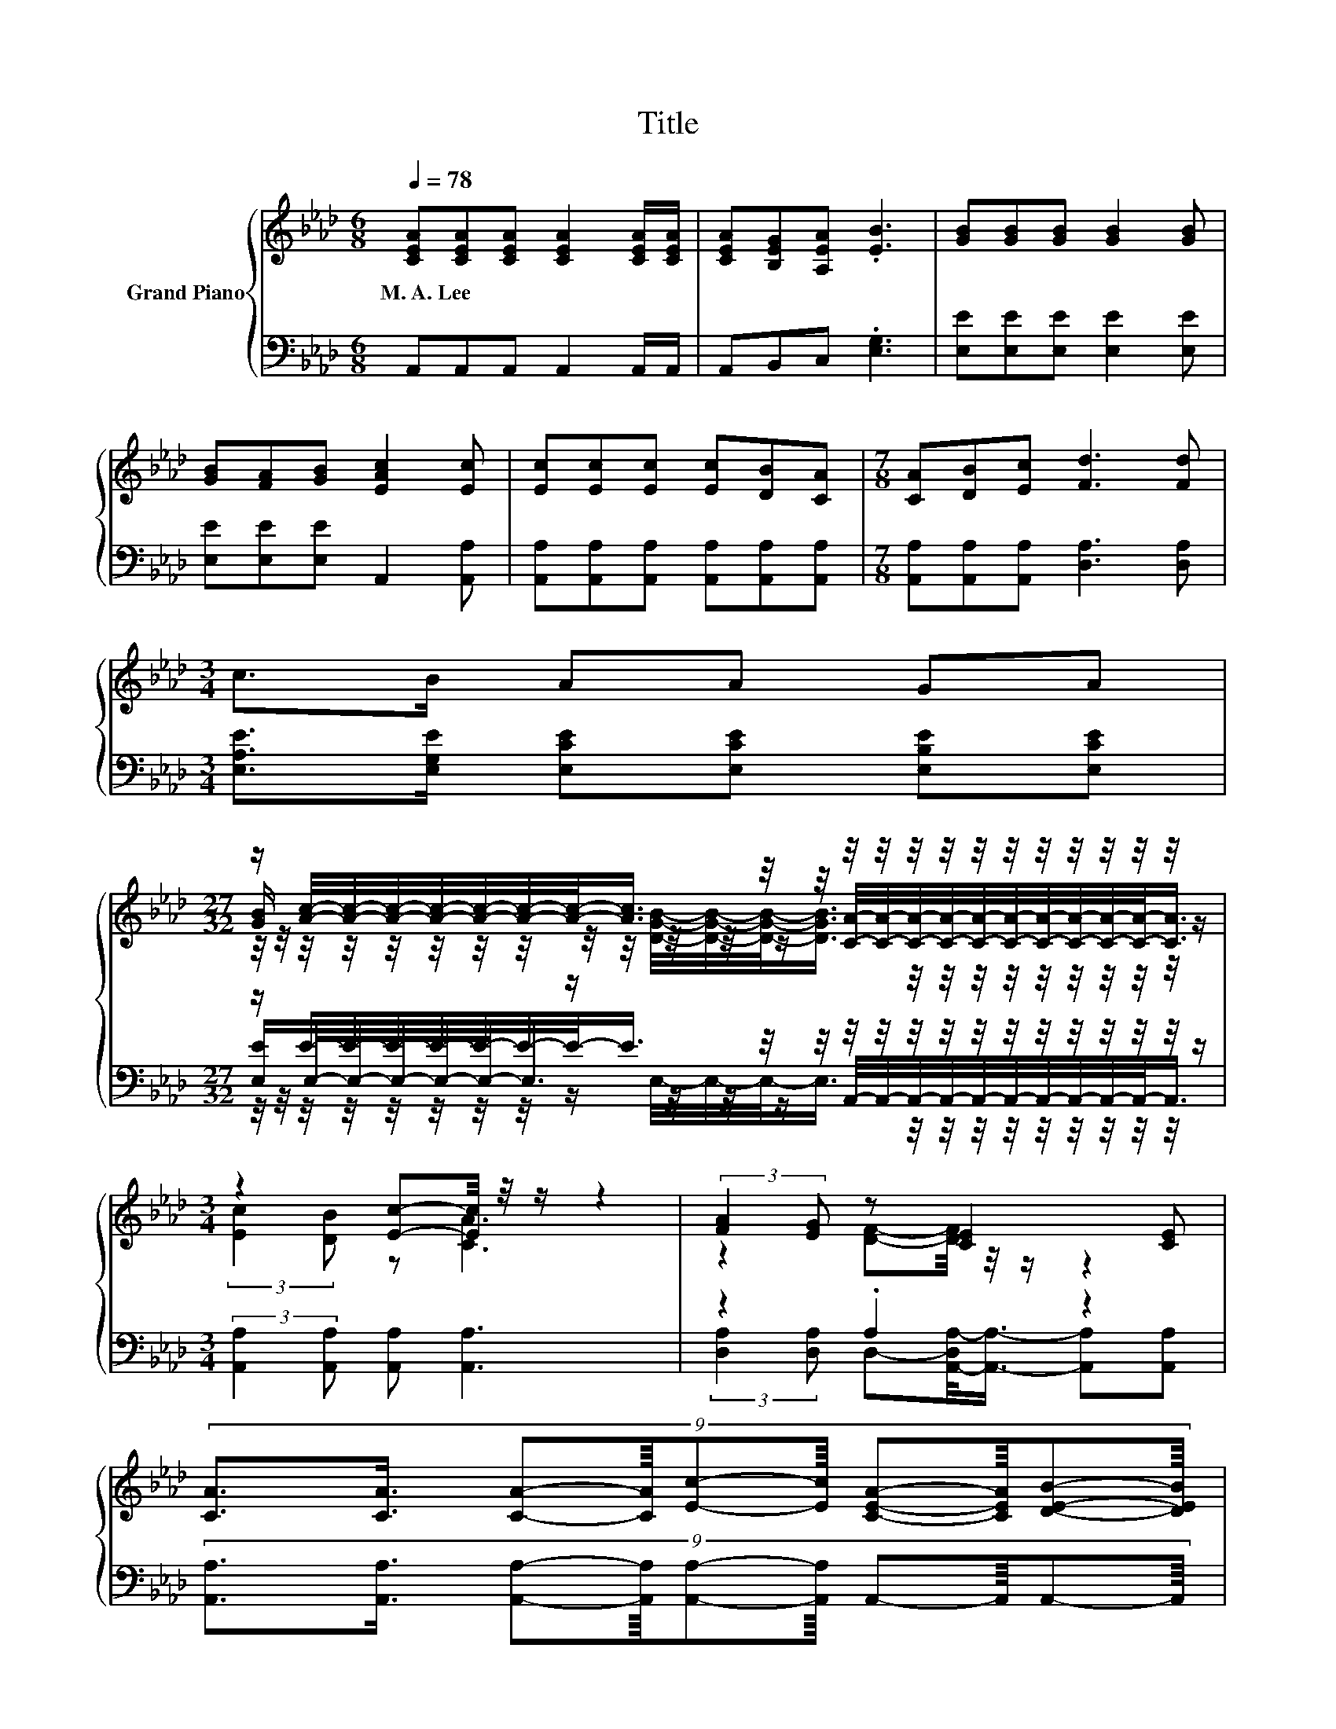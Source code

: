 X:1
T:Title
%%score { ( 1 3 4 ) | ( 2 5 6 ) }
L:1/8
Q:1/4=78
M:6/8
K:Ab
V:1 treble nm="Grand Piano"
V:3 treble 
V:4 treble 
V:2 bass 
V:5 bass 
V:6 bass 
V:1
 [CEA][CEA][CEA] [CEA]2 [CEA]/[CEA]/ | [CEA][B,EG][A,EA] .[EB]3 | [GB][GB][GB] [GB]2 [GB] | %3
w: M.~A.~Lee * * * * *|||
 [GB][FA][GB] [EAc]2 [Ec] | [Ec][Ec][Ec] [Ec][DB][CA] |[M:7/8] [CA][DB][Ec] [Fd]3 [Fd] | %6
w: |||
[M:3/4] c>B AA GA | %7
w: |
[M:27/32] z/ [Ac]/4-[Ac]/4-[Ac]/4-[Ac]/4-[Ac]/4-[Ac]/4-[Ac]/-<[Ac]/ z/4 z/4 z/4 z/4 z/4 z/4 z/4 z/4 z/4 z/4 z/4 z/4 z/4 z/ | %8
w: |
[M:3/4] z2 [Ec]-[Ec]/4 z/4 z/ z2 | (3:2:2[FA]2 [EG] z [CE]2 [CE] | %10
w: ||
 (9:8:10[CA]3/2[CA]3/4 [CA]-[CA]/8[Ec]-[Ec]/8 [CEA]-[CEA]/8[DEB]-[DEB]/8 | %11
w: |
 (3[Ec]/[Ec]/- [Ec]2 [DB]-[C-DE-A-B]/<[CEA]/- [CEA]2 |] %12
w: |
V:2
 A,,A,,A,, A,,2 A,,/A,,/ | A,,B,,C, .[E,G,]3 | [E,E][E,E][E,E] [E,E]2 [E,E] | %3
 [E,E][E,E][E,E] A,,2 [A,,A,] | [A,,A,][A,,A,][A,,A,] [A,,A,][A,,A,][A,,A,] | %5
[M:7/8] [A,,A,][A,,A,][A,,A,] [D,A,]3 [D,A,] |[M:3/4] [E,A,E]>[E,G,E] [E,CE][E,CE] [E,B,E][E,CE] | %7
[M:27/32] z/ E/4-E/4-E/4-E/4-E/4-E/4-E/-<E/ z/4 z/4 z/4 z/4 z/4 z/4 z/4 z/4 z/4 z/4 z/4 z/4 z/4 z/ | %8
[M:3/4] (3:2:2[A,,A,]2 [A,,A,] [A,,A,] [A,,A,]3 | z2 .A,2 z2 | %10
 (9:8:10[A,,A,]3/2[A,,A,]3/4 [A,,A,]-[A,,A,]/8[A,,A,]-[A,,A,]/8 A,,-A,,/8A,,-A,,/8 | %11
 z2 E,-E,/4 z/4 z/ z2 |] %12
V:3
 x6 | x6 | x6 | x6 | x6 |[M:7/8] x7 |[M:3/4] x6 | %7
[M:27/32] [GB]/ z/4 z/4 z/4 z/4 z/4 z/4 z/4 z/4 z/4 z/4 z/ [CA]/4-[CA]/4-[CA]/4-[CA]/4-[CA]/4-[CA]/4-[CA]/4-[CA]/4-[CA]/4-[CA]/-<[CA]/ | %8
[M:3/4] (3:2:2[Ec]2 [DB] z [CA]3 | z2 [DF]-[DF]/4 z/4 z/ z2 | x6 | z2 .E2 z2 |] %12
V:4
 x6 | x6 | x6 | x6 | x6 |[M:7/8] x7 |[M:3/4] x6 | %7
[M:27/32] z/4 z/4 z/4 z/4 z/4 z/4 z/4 z/4 z/ [DGB]/4-[DGB]/4-[DGB]/-<[DGB]/ z/4 z/4 z/4 z/4 z/4 z/4 z/4 z/4 z/4 z/ | %8
[M:3/4] x6 | x6 | x6 | x6 |] %12
V:5
 x6 | x6 | x6 | x6 | x6 |[M:7/8] x7 |[M:3/4] x6 | %7
[M:27/32] [E,E]/E,/4-E,/4-E,/4-E,/4-E,/-<E,/ z/4 z/4 z/ A,,/4-A,,/4-A,,/4-A,,/4-A,,/4-A,,/4-A,,/4-A,,/4-A,,/4-A,,/-<A,,/ | %8
[M:3/4] x6 | (3:2:2[D,A,]2 [D,A,] D,-[A,,-D,A,-]/<[A,,A,]/- [A,,A,][A,,A,] | x6 | %11
 (3E,/E,/- E,2 z A,,3 |] %12
V:6
 x6 | x6 | x6 | x6 | x6 |[M:7/8] x7 |[M:3/4] x6 | %7
[M:27/32] z/4 z/4 z/4 z/4 z/4 z/4 z/4 z/4 z/ E,/4-E,/4-E,/-<E,/ z/4 z/4 z/4 z/4 z/4 z/4 z/4 z/4 z/4 z/ | %8
[M:3/4] x6 | x6 | x6 | x6 |] %12

